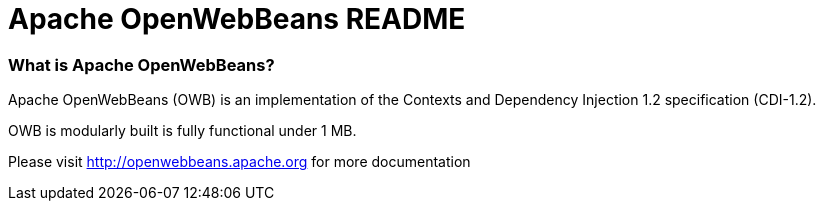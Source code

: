 = Apache OpenWebBeans README

=== What is Apache OpenWebBeans?

Apache OpenWebBeans (OWB) is an implementation of the Contexts and Dependency Injection 1.2 specification (CDI-1.2).

OWB is modularly built is fully functional under 1 MB.

Please visit http://openwebbeans.apache.org for more documentation